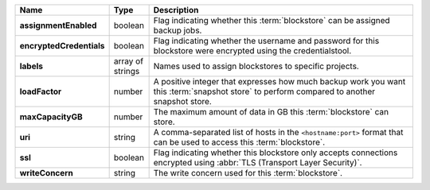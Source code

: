 .. list-table::
   :widths: 10 10 80
   :header-rows: 1
   :stub-columns: 1

   * - Name
     - Type
     - Description

   * - assignmentEnabled
     - boolean
     - Flag indicating whether this :term:`blockstore` can be assigned
       backup jobs.
   
   * - encryptedCredentials
     - boolean
     - Flag indicating whether the username and password for this 
       blockstore were encrypted using the credentialstool.
   
   * - labels
     - array of strings
     - Names used to assign blockstores to specific projects.
   
   * - loadFactor
     - number
     - A positive integer that expresses how much backup work you want 
       this :term:`snapshot store` to perform compared to another 
       snapshot store.
   
   * - maxCapacityGB
     - number
     - The maximum amount of data in GB this :term:`blockstore` can 
       store.
   
   * - uri
     - string
     - A comma-separated list of hosts in the ``<hostname:port>``
       format that can be used to access this :term:`blockstore`.
   
   * - ssl
     - boolean
     - Flag indicating whether this blockstore only accepts 
       connections encrypted using 
       :abbr:`TLS (Transport Layer Security)`.
   
   * - writeConcern
     - string
     - The write concern used for this :term:`blockstore`.
